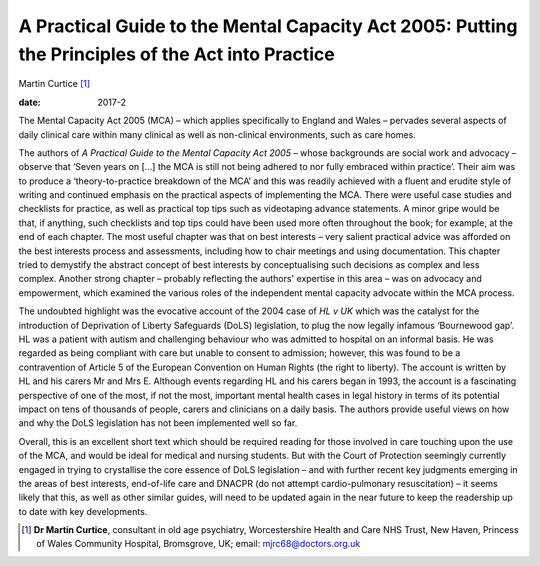 ==================================================================================================
A Practical Guide to the Mental Capacity Act 2005: Putting the Principles of the Act into Practice
==================================================================================================



Martin Curtice [1]_

:date: 2017-2


.. contents::
   :depth: 3
..

The Mental Capacity Act 2005 (MCA) – which applies specifically to
England and Wales – pervades several aspects of daily clinical care
within many clinical as well as non-clinical environments, such as care
homes.

The authors of *A Practical Guide to the Mental Capacity Act 2005* –
whose backgrounds are social work and advocacy – observe that ‘Seven
years on […] the MCA is still not being adhered to nor fully embraced
within practice’. Their aim was to produce a ‘theory-to-practice
breakdown of the MCA’ and this was readily achieved with a fluent and
erudite style of writing and continued emphasis on the practical aspects
of implementing the MCA. There were useful case studies and checklists
for practice, as well as practical top tips such as videotaping advance
statements. A minor gripe would be that, if anything, such checklists
and top tips could have been used more often throughout the book; for
example, at the end of each chapter. The most useful chapter was that on
best interests – very salient practical advice was afforded on the best
interests process and assessments, including how to chair meetings and
using documentation. This chapter tried to demystify the abstract
concept of best interests by conceptualising such decisions as complex
and less complex. Another strong chapter – probably reflecting the
authors' expertise in this area – was on advocacy and empowerment, which
examined the various roles of the independent mental capacity advocate
within the MCA process.

The undoubted highlight was the evocative account of the 2004 case of
*HL v UK* which was the catalyst for the introduction of Deprivation of
Liberty Safeguards (DoLS) legislation, to plug the now legally infamous
‘Bournewood gap’. HL was a patient with autism and challenging behaviour
who was admitted to hospital on an informal basis. He was regarded as
being compliant with care but unable to consent to admission; however,
this was found to be a contravention of Article 5 of the European
Convention on Human Rights (the right to liberty). The account is
written by HL and his carers Mr and Mrs E. Although events regarding HL
and his carers began in 1993, the account is a fascinating perspective
of one of the most, if not the most, important mental health cases in
legal history in terms of its potential impact on tens of thousands of
people, carers and clinicians on a daily basis. The authors provide
useful views on how and why the DoLS legislation has not been
implemented well so far.

Overall, this is an excellent short text which should be required
reading for those involved in care touching upon the use of the MCA, and
would be ideal for medical and nursing students. But with the Court of
Protection seemingly currently engaged in trying to crystallise the core
essence of DoLS legislation – and with further recent key judgments
emerging in the areas of best interests, end-of-life care and DNACPR (do
not attempt cardio-pulmonary resuscitation) – it seems likely that this,
as well as other similar guides, will need to be updated again in the
near future to keep the readership up to date with key developments.

.. [1]
   **Dr Martin Curtice**, consultant in old age psychiatry,
   Worcestershire Health and Care NHS Trust, New Haven, Princess of
   Wales Community Hospital, Bromsgrove, UK; email:
   mjrc68@doctors.org.uk
